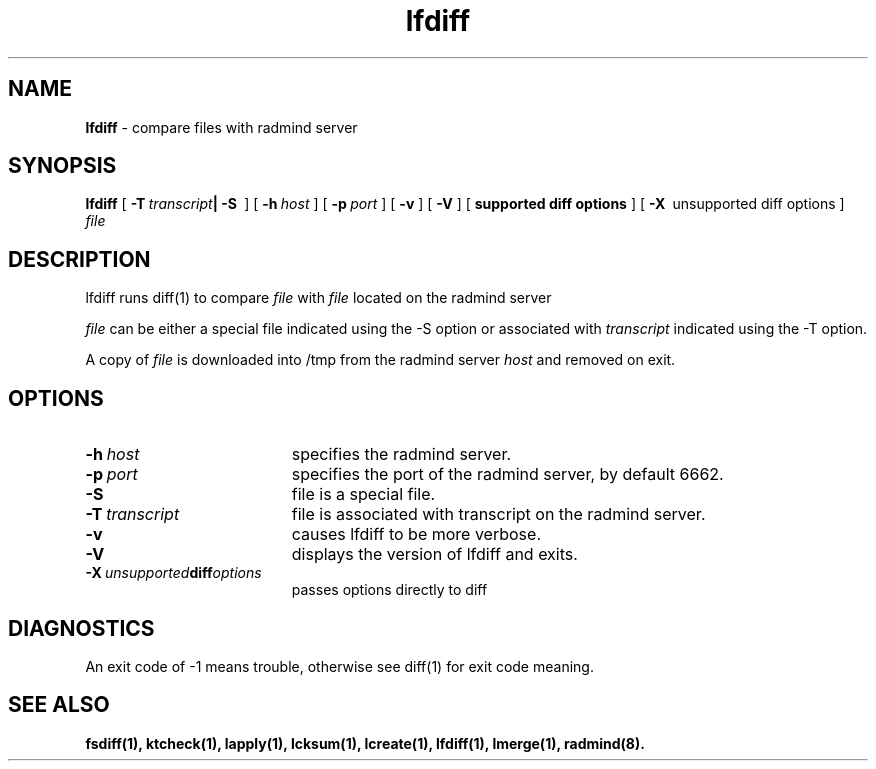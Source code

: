 .TH lfdiff "1" "6 November 2001" "RSUG" "User Commands"
.SH NAME
.B lfdiff 
\- compare files with radmind server
.SH SYNOPSIS
.B lfdiff 
[
.BI \-T\  transcript | 
.BI \-S\ 
] [
.BI \-h\  host 
] [
.BI \-p\  port
] [
.B -v
] [
.B -V
] [
.B supported diff options
] [
.BI \-X\ 
unsupported diff options
]
.I file 
.sp
.SH DESCRIPTION
lfdiff runs diff(1) to compare
.I file 
with 
.I file 
located on the radmind server
.Ihost.

.I file 
can be either a special file indicated using the -S option or
associated with 
.I transcript 
indicated using the -T option.

A copy of
.I file 
is downloaded into /tmp from the radmind server 
.I host 
and removed on exit. 
.sp
.SH OPTIONS
.TP 19
.BI \-h\  host
specifies the radmind server.
.TP 19
.BI \-p\  port 
specifies the port of the radmind server, by default 6662.
.TP 19
.B \-S
file is a special file.
.TP 19
.BI \-T\  transcript 
file is associated with transcript on the radmind server.
.TP 19
.B \-v
causes lfdiff to be more verbose.
.TP 19
.B \-V
displays the version of lfdiff and exits.
.TP 19
.BI \-X\  unsupported diff options
passes options directly to diff 
.sp
.SH DIAGNOSTICS
An exit code of -1 means trouble, otherwise see diff(1) for exit code meaning.
.sp
.SH SEE ALSO
.BR fsdiff(1),
.BR ktcheck(1),
.BR lapply(1),
.BR lcksum(1),
.BR lcreate(1),
.BR lfdiff(1),
.BR lmerge(1),
.BR radmind(8).
